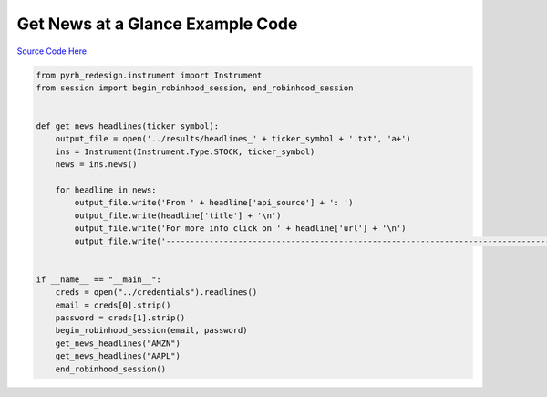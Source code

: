 

Get News at a Glance Example Code
=================================

`Source Code Here <https://github.com/anthonyattipoe/pyrh_redesign/blob/master/client/get_news_at_a_glance.py>`_

.. code-block:: python

	from pyrh_redesign.instrument import Instrument
	from session import begin_robinhood_session, end_robinhood_session


	def get_news_headlines(ticker_symbol):
	    output_file = open('../results/headlines_' + ticker_symbol + '.txt', 'a+')
	    ins = Instrument(Instrument.Type.STOCK, ticker_symbol)
	    news = ins.news()

	    for headline in news:
	        output_file.write('From ' + headline['api_source'] + ': ')
	        output_file.write(headline['title'] + '\n')
	        output_file.write('For more info click on ' + headline['url'] + '\n')
	        output_file.write('----------------------------------------------------------------------------------\n')


	if __name__ == "__main__":
	    creds = open("../credentials").readlines()
	    email = creds[0].strip()
	    password = creds[1].strip()
	    begin_robinhood_session(email, password)
	    get_news_headlines("AMZN")
	    get_news_headlines("AAPL")
	    end_robinhood_session()
